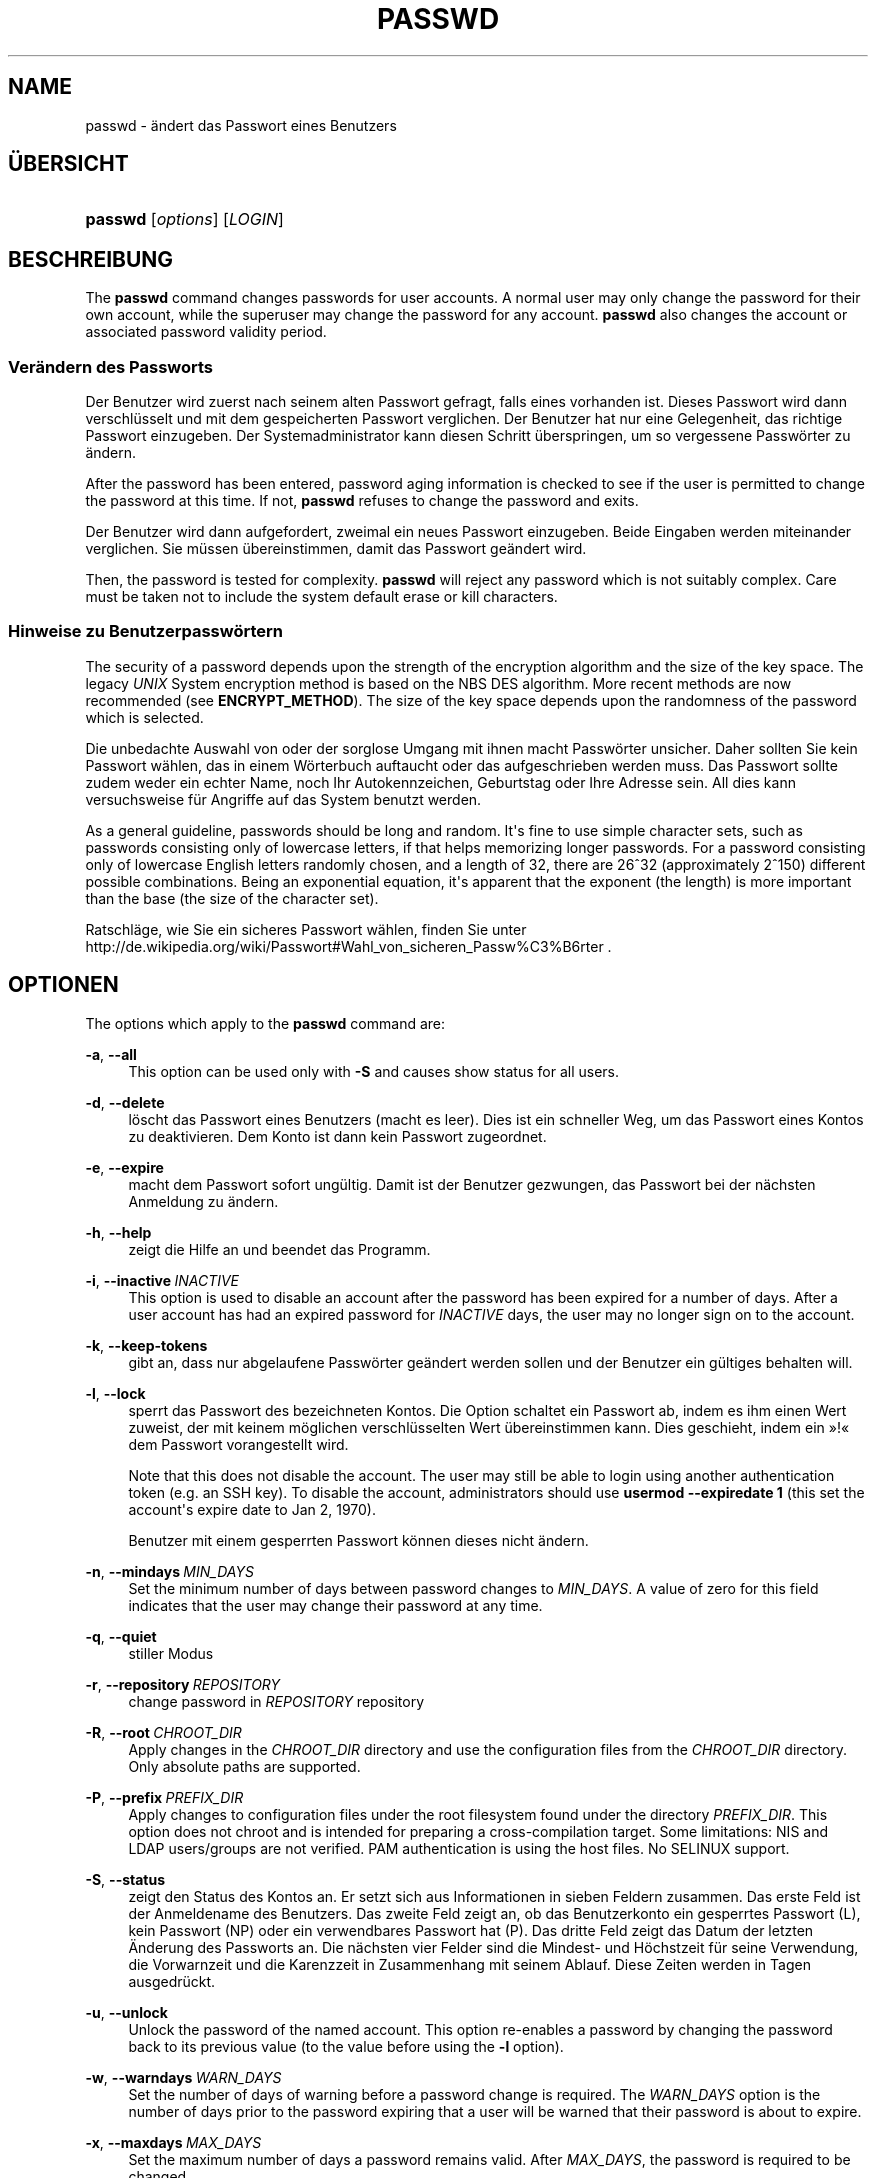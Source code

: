 '\" t
.\"     Title: passwd
.\"    Author: Julianne Frances Haugh
.\" Generator: DocBook XSL Stylesheets vsnapshot <http://docbook.sf.net/>
.\"      Date: 18.06.2024
.\"    Manual: User Commands
.\"    Source: shadow-utils 4.16.0
.\"  Language: German
.\"
.TH "PASSWD" "1" "18.06.2024" "shadow\-utils 4\&.16\&.0" "User Commands"
.\" -----------------------------------------------------------------
.\" * Define some portability stuff
.\" -----------------------------------------------------------------
.\" ~~~~~~~~~~~~~~~~~~~~~~~~~~~~~~~~~~~~~~~~~~~~~~~~~~~~~~~~~~~~~~~~~
.\" http://bugs.debian.org/507673
.\" http://lists.gnu.org/archive/html/groff/2009-02/msg00013.html
.\" ~~~~~~~~~~~~~~~~~~~~~~~~~~~~~~~~~~~~~~~~~~~~~~~~~~~~~~~~~~~~~~~~~
.ie \n(.g .ds Aq \(aq
.el       .ds Aq '
.\" -----------------------------------------------------------------
.\" * set default formatting
.\" -----------------------------------------------------------------
.\" disable hyphenation
.nh
.\" disable justification (adjust text to left margin only)
.ad l
.\" -----------------------------------------------------------------
.\" * MAIN CONTENT STARTS HERE *
.\" -----------------------------------------------------------------
.SH "NAME"
passwd \- \(:andert das Passwort eines Benutzers
.SH "\(:UBERSICHT"
.HP \w'\fBpasswd\fR\ 'u
\fBpasswd\fR [\fIoptions\fR] [\fILOGIN\fR]
.SH "BESCHREIBUNG"
.PP
The
\fBpasswd\fR
command changes passwords for user accounts\&. A normal user may only change the password for their own account, while the superuser may change the password for any account\&.
\fBpasswd\fR
also changes the account or associated password validity period\&.
.SS "Ver\(:andern des Passworts"
.PP
Der Benutzer wird zuerst nach seinem alten Passwort gefragt, falls eines vorhanden ist\&. Dieses Passwort wird dann verschl\(:usselt und mit dem gespeicherten Passwort verglichen\&. Der Benutzer hat nur eine Gelegenheit, das richtige Passwort einzugeben\&. Der Systemadministrator kann diesen Schritt \(:uberspringen, um so vergessene Passw\(:orter zu \(:andern\&.
.PP
After the password has been entered, password aging information is checked to see if the user is permitted to change the password at this time\&. If not,
\fBpasswd\fR
refuses to change the password and exits\&.
.PP
Der Benutzer wird dann aufgefordert, zweimal ein neues Passwort einzugeben\&. Beide Eingaben werden miteinander verglichen\&. Sie m\(:ussen \(:ubereinstimmen, damit das Passwort ge\(:andert wird\&.
.PP
Then, the password is tested for complexity\&.
\fBpasswd\fR
will reject any password which is not suitably complex\&. Care must be taken not to include the system default erase or kill characters\&.
.SS "Hinweise zu Benutzerpassw\(:ortern"
.PP
The security of a password depends upon the strength of the encryption algorithm and the size of the key space\&. The legacy
\fIUNIX\fR
System encryption method is based on the NBS DES algorithm\&. More recent methods are now recommended (see
\fBENCRYPT_METHOD\fR)\&. The size of the key space depends upon the randomness of the password which is selected\&.
.PP
Die unbedachte Auswahl von oder der sorglose Umgang mit ihnen macht Passw\(:orter unsicher\&. Daher sollten Sie kein Passwort w\(:ahlen, das in einem W\(:orterbuch auftaucht oder das aufgeschrieben werden muss\&. Das Passwort sollte zudem weder ein echter Name, noch Ihr Autokennzeichen, Geburtstag oder Ihre Adresse sein\&. All dies kann versuchsweise f\(:ur Angriffe auf das System benutzt werden\&.
.PP
As a general guideline, passwords should be long and random\&. It\*(Aqs fine to use simple character sets, such as passwords consisting only of lowercase letters, if that helps memorizing longer passwords\&. For a password consisting only of lowercase English letters randomly chosen, and a length of 32, there are 26^32 (approximately 2^150) different possible combinations\&. Being an exponential equation, it\*(Aqs apparent that the exponent (the length) is more important than the base (the size of the character set)\&.
.PP
Ratschl\(:age, wie Sie ein sicheres Passwort w\(:ahlen, finden Sie unter http://de\&.wikipedia\&.org/wiki/Passwort#Wahl_von_sicheren_Passw%C3%B6rter \&.
.SH "OPTIONEN"
.PP
The options which apply to the
\fBpasswd\fR
command are:
.PP
\fB\-a\fR, \fB\-\-all\fR
.RS 4
This option can be used only with
\fB\-S\fR
and causes show status for all users\&.
.RE
.PP
\fB\-d\fR, \fB\-\-delete\fR
.RS 4
l\(:oscht das Passwort eines Benutzers (macht es leer)\&. Dies ist ein schneller Weg, um das Passwort eines Kontos zu deaktivieren\&. Dem Konto ist dann kein Passwort zugeordnet\&.
.RE
.PP
\fB\-e\fR, \fB\-\-expire\fR
.RS 4
macht dem Passwort sofort ung\(:ultig\&. Damit ist der Benutzer gezwungen, das Passwort bei der n\(:achsten Anmeldung zu \(:andern\&.
.RE
.PP
\fB\-h\fR, \fB\-\-help\fR
.RS 4
zeigt die Hilfe an und beendet das Programm\&.
.RE
.PP
\fB\-i\fR, \fB\-\-inactive\fR\ \&\fIINACTIVE\fR
.RS 4
This option is used to disable an account after the password has been expired for a number of days\&. After a user account has had an expired password for
\fIINACTIVE\fR
days, the user may no longer sign on to the account\&.
.RE
.PP
\fB\-k\fR, \fB\-\-keep\-tokens\fR
.RS 4
gibt an, dass nur abgelaufene Passw\(:orter ge\(:andert werden sollen und der Benutzer ein g\(:ultiges behalten will\&.
.RE
.PP
\fB\-l\fR, \fB\-\-lock\fR
.RS 4
sperrt das Passwort des bezeichneten Kontos\&. Die Option schaltet ein Passwort ab, indem es ihm einen Wert zuweist, der mit keinem m\(:oglichen verschl\(:usselten Wert \(:ubereinstimmen kann\&. Dies geschieht, indem ein \(Fc!\(Fo dem Passwort vorangestellt wird\&.
.sp
Note that this does not disable the account\&. The user may still be able to login using another authentication token (e\&.g\&. an SSH key)\&. To disable the account, administrators should use
\fBusermod \-\-expiredate 1\fR
(this set the account\*(Aqs expire date to Jan 2, 1970)\&.
.sp
Benutzer mit einem gesperrten Passwort k\(:onnen dieses nicht \(:andern\&.
.RE
.PP
\fB\-n\fR, \fB\-\-mindays\fR\ \&\fIMIN_DAYS\fR
.RS 4
Set the minimum number of days between password changes to
\fIMIN_DAYS\fR\&. A value of zero for this field indicates that the user may change their password at any time\&.
.RE
.PP
\fB\-q\fR, \fB\-\-quiet\fR
.RS 4
stiller Modus
.RE
.PP
\fB\-r\fR, \fB\-\-repository\fR\ \&\fIREPOSITORY\fR
.RS 4
change password in
\fIREPOSITORY\fR
repository
.RE
.PP
\fB\-R\fR, \fB\-\-root\fR\ \&\fICHROOT_DIR\fR
.RS 4
Apply changes in the
\fICHROOT_DIR\fR
directory and use the configuration files from the
\fICHROOT_DIR\fR
directory\&. Only absolute paths are supported\&.
.RE
.PP
\fB\-P\fR, \fB\-\-prefix\fR\ \&\fIPREFIX_DIR\fR
.RS 4
Apply changes to configuration files under the root filesystem found under the directory
\fIPREFIX_DIR\fR\&. This option does not chroot and is intended for preparing a cross\-compilation target\&. Some limitations: NIS and LDAP users/groups are not verified\&. PAM authentication is using the host files\&. No SELINUX support\&.
.RE
.PP
\fB\-S\fR, \fB\-\-status\fR
.RS 4
zeigt den Status des Kontos an\&. Er setzt sich aus Informationen in sieben Feldern zusammen\&. Das erste Feld ist der Anmeldename des Benutzers\&. Das zweite Feld zeigt an, ob das Benutzerkonto ein gesperrtes Passwort (L), kein Passwort (NP) oder ein verwendbares Passwort hat (P)\&. Das dritte Feld zeigt das Datum der letzten \(:Anderung des Passworts an\&. Die n\(:achsten vier Felder sind die Mindest\- und H\(:ochstzeit f\(:ur seine Verwendung, die Vorwarnzeit und die Karenzzeit in Zusammenhang mit seinem Ablauf\&. Diese Zeiten werden in Tagen ausgedr\(:uckt\&.
.RE
.PP
\fB\-u\fR, \fB\-\-unlock\fR
.RS 4
Unlock the password of the named account\&. This option re\-enables a password by changing the password back to its previous value (to the value before using the
\fB\-l\fR
option)\&.
.RE
.PP
\fB\-w\fR, \fB\-\-warndays\fR\ \&\fIWARN_DAYS\fR
.RS 4
Set the number of days of warning before a password change is required\&. The
\fIWARN_DAYS\fR
option is the number of days prior to the password expiring that a user will be warned that their password is about to expire\&.
.RE
.PP
\fB\-x\fR, \fB\-\-maxdays\fR\ \&\fIMAX_DAYS\fR
.RS 4
Set the maximum number of days a password remains valid\&. After
\fIMAX_DAYS\fR, the password is required to be changed\&.
.sp
Passing the number
\fI\-1\fR
as
\fIMAX_DAYS\fR
will remove checking a password\*(Aqs validity\&.
.RE
.PP
\fB\-s\fR, \fB\-\-stdin\fR
.RS 4
This option is used to indicate that passwd should read the new password from standard input, which can be a pipe\&.
.RE
.SH "WARNUNGEN"
.PP
Die Pr\(:ufung des Passwortes auf Komplexit\(:at kann je nach System verschieden sein\&. Benutzer und Benutzerinnen werden angehalten, ein komplexes aber noch angenehmes Passwort zu w\(:ahlen\&.
.PP
Benutzer k\(:onnen unter Umst\(:anden ihr Passwort nicht \(:andern, wenn auf dem System NIS aktiviert ist, sie aber nicht am NIS\-Server angemeldet sind\&.
.SH "KONFIGURATION"
.PP
The following configuration variables in
/etc/login\&.defs
change the behavior of this tool:
.SH "DATEIEN"
.PP
/etc/passwd
.RS 4
Informationen zu den Benutzerkonten
.RE
.PP
/etc/shadow
.RS 4
gesch\(:utzte Informationen zu den Benutzerkonten
.RE
.PP
/etc/login\&.defs
.RS 4
konfiguriert die Shadow\-Hilfsprogramme\&.
.RE
.SH "R\(:UCKGABEWERTE"
.PP
The
\fBpasswd\fR
command exits with the following values:
.PP
\fI0\fR
.RS 4
success
.RE
.PP
\fI1\fR
.RS 4
permission denied
.RE
.PP
\fI2\fR
.RS 4
invalid combination of options
.RE
.PP
\fI3\fR
.RS 4
unexpected failure, nothing done
.RE
.PP
\fI4\fR
.RS 4
unexpected failure,
passwd
file missing
.RE
.PP
\fI5\fR
.RS 4
passwd
file busy, try again
.RE
.PP
\fI6\fR
.RS 4
invalid argument to option
.RE
.SH "SIEHE AUCH"
.PP
\fBchpasswd\fR(8),
\fBmakepasswd\fR(1),
\fBpasswd\fR(5),
\fBshadow\fR(5),
\fBlogin.defs\fR(5),
\fBusermod\fR(8)\&.
.PP
The following web page comically (yet correctly) compares the strength of two different methods for choosing a password: "https://xkcd\&.com/936/"
